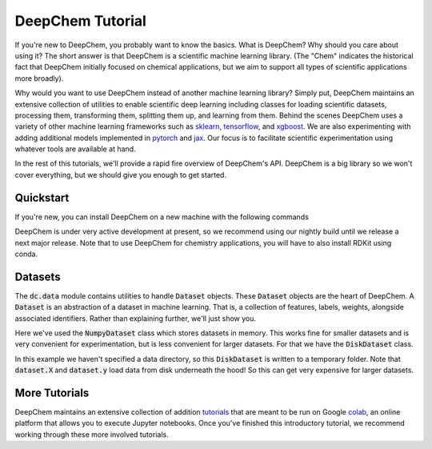 DeepChem Tutorial
=================

If you're new to DeepChem, you probably want to know the basics. What is DeepChem? Why should you care about using it? The short answer is that DeepChem is a scientific machine learning library. (The "Chem" indicates the historical fact that DeepChem initially focused on chemical applications, but we aim to support all types of scientific applications more broadly).

Why would you want to use DeepChem instead of another machine learning
library? Simply put, DeepChem maintains an extensive collection of utilities
to enable scientific deep learning including classes for loading scientific
datasets, processing them, transforming them, splitting them up, and learning
from them. Behind the scenes DeepChem uses a variety of other machine
learning frameworks such as `sklearn`_, `tensorflow`_, and `xgboost`_. We are
also experimenting with adding additional models implemented in `pytorch`_
and `jax`_. Our focus is to facilitate scientific experimentation using
whatever tools are available at hand.

In the rest of this tutorials, we'll provide a rapid fire overview of DeepChem's API. DeepChem is a big library so we won't cover everything, but we should give you enough to get started.

.. _`sklearn`: https://scikit-learn.org/stable/

.. _`tensorflow`: https://www.tensorflow.org/

.. _`xgboost`: https://xgboost.readthedocs.io/en/latest/

.. _`pytorch`: https://pytorch.org/

.. _`jax`: https://github.com/google/jax


Quickstart
----------
If you're new, you can install DeepChem on a new machine with the following commands

.. code-block:: bash
  pip install tensorflow
  pip install deepchem-nightly

DeepChem is under very active development at present, so we recommend using our nightly build until we release a next major release. Note that to use DeepChem for chemistry applications, you will have to also install RDKit using conda.

.. code-block:: bash
  conda install -y -c rdkit -c conda-forge rdkit


Datasets
--------
The :code:`dc.data` module contains utilities to handle :code:`Dataset`
objects. These :code:`Dataset` objects are the heart of DeepChem. A
:code:`Dataset` is an abstraction of a dataset in machine learning. That is,
a collection of features, labels, weights, alongside associated identifiers.
Rather than explaining further, we'll just show you.

.. doctest:: 

   >>> import deepchem as dc
   >>> import numpy as np
   >>> N_samples = 50
   >>> n_features = 10
   >>> X = np.random.rand(N_samples, n_features)
   >>> y = np.random.rand(N_samples)
   >>> dataset = dc.data.NumpyDataset(X, y) 
   >>> dataset.X.shape
   (50, 10)
   >>> dataset.y.shape
   (50,)

Here we've used the :code:`NumpyDataset` class which stores datasets in memory. This works fine for smaller datasets and is very convenient for experimentation, but is less convenient for larger datasets. For that we have the :code:`DiskDataset` class.

.. doctest::

   >>> dataset = dc.data.DiskDataset.from_numpy(X, y)
   >>> dataset.X.shape
   (50, 10)
   >>> dataset.y.shape
   (50,)

In this example we haven't specified a data directory, so this :code:`DiskDataset` is written to a temporary folder. Note that :code:`dataset.X` and :code:`dataset.y` load data from disk underneath the hood! So this can get very expensive for larger datasets.


More Tutorials
--------------
DeepChem maintains an extensive collection of addition `tutorials`_ that are meant to be run on Google `colab`_, an online platform that allows you to execute Jupyter notebooks. Once you've finished this introductory tutorial, we recommend working through these more involved tutorials.

.. _`tutorials`: https://github.com/deepchem/deepchem/tree/master/examples/tutorials

.. _`colab`: https://colab.research.google.com/
